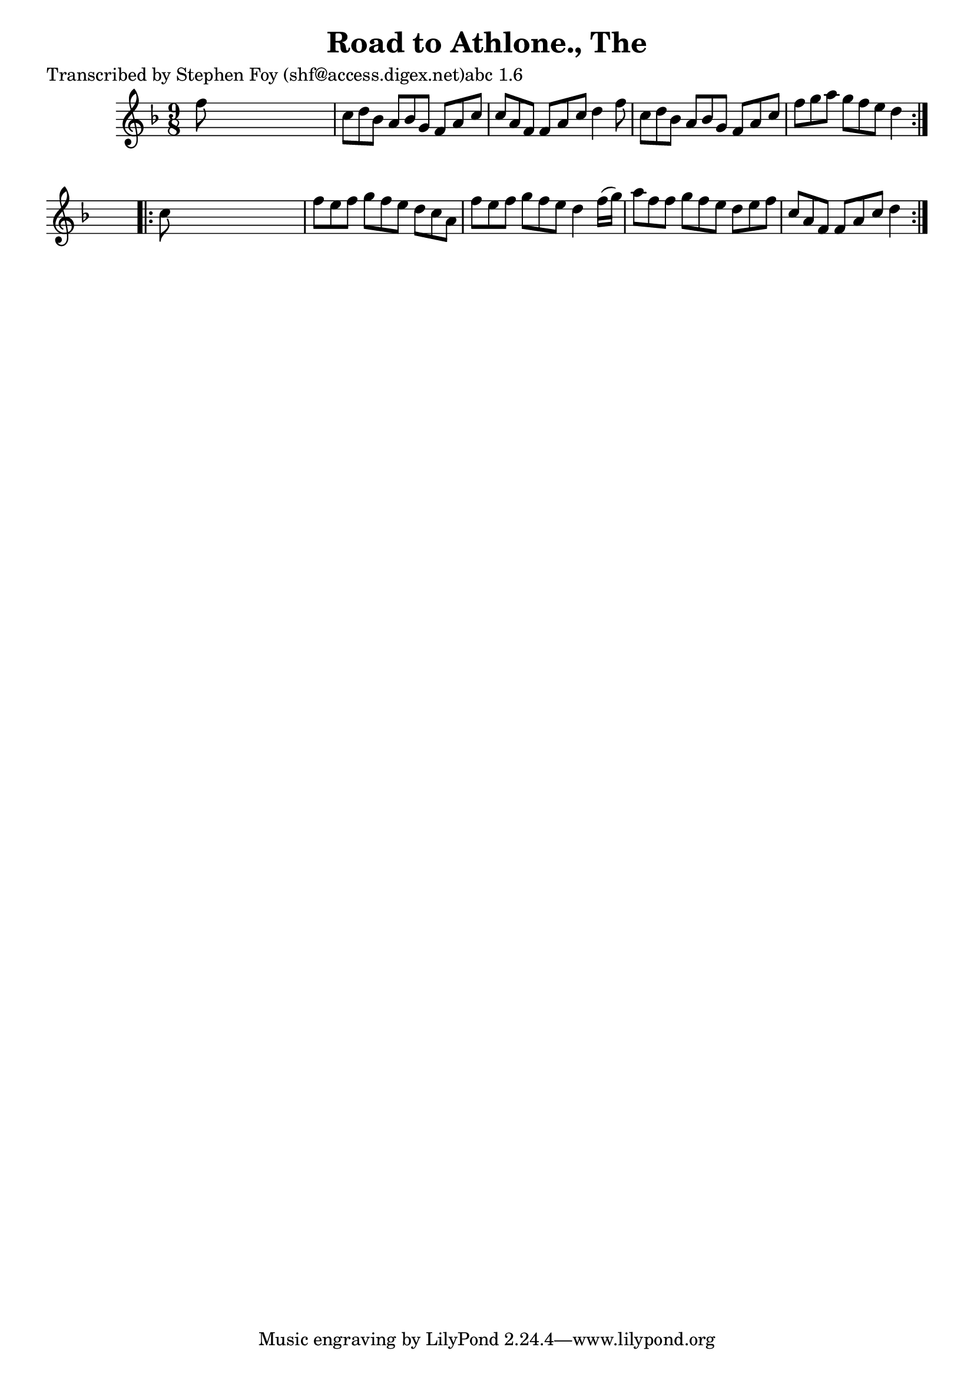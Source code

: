 
\version "2.16.2"
% automatically converted by musicxml2ly from xml/1170_sf.xml

%% additional definitions required by the score:
\language "english"


\header {
    poet = "Transcribed by Stephen Foy (shf@access.digex.net)abc 1.6"
    encoder = "abc2xml version 63"
    encodingdate = "2015-01-25"
    title = "Road to Athlone., The"
    }

\layout {
    \context { \Score
        autoBeaming = ##f
        }
    }
PartPOneVoiceOne =  \relative f'' {
    \repeat volta 2 {
        \key f \major \time 9/8 f8 s1 | % 2
        c8 [ d8 bf8 ] a8 [ bf8 g8 ] f8 [ a8 c8 ] | % 3
        c8 [ a8 f8 ] f8 [ a8 c8 ] d4 f8 | % 4
        c8 [ d8 bf8 ] a8 [ bf8 g8 ] f8 [ a8 c8 ] | % 5
        f8 [ g8 a8 ] g8 [ f8 e8 ] d4 }
    s8 \repeat volta 2 {
        | % 6
        c8 s1 | % 7
        f8 [ e8 f8 ] g8 [ f8 e8 ] d8 [ c8 a8 ] | % 8
        f'8 [ e8 f8 ] g8 [ f8 e8 ] d4 f16 ( [ g16 ) ] | % 9
        a8 [ f8 f8 ] g8 [ f8 e8 ] d8 [ e8 f8 ] | \barNumberCheck #10
        c8 [ a8 f8 ] f8 [ a8 c8 ] d4 }
    }


% The score definition
\score {
    <<
        \new Staff <<
            \context Staff << 
                \context Voice = "PartPOneVoiceOne" { \PartPOneVoiceOne }
                >>
            >>
        
        >>
    \layout {}
    % To create MIDI output, uncomment the following line:
    %  \midi {}
    }

